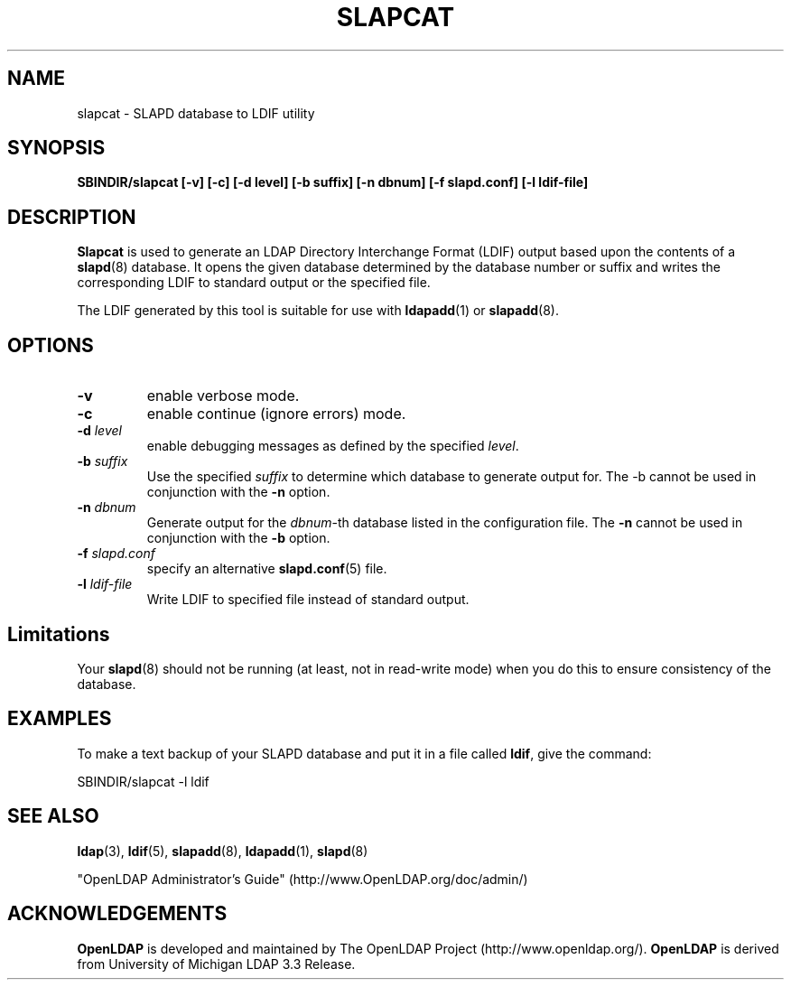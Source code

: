 .TH SLAPCAT 8C "20 August 2000" "OpenLDAP LDVERSION"
.\" $OpenLDAP$
.\" Copyright 1998-2000 The OpenLDAP Foundation All Rights Reserved.
.\" Copying restrictions apply.  See COPYRIGHT/LICENSE.
.SH NAME
slapcat \- SLAPD database to LDIF utility
.SH SYNOPSIS
.B SBINDIR/slapcat
.B [\-v]
.B [\-c]
.B [\-d level]
.B [\-b suffix]
.B [\-n dbnum]
.B [\-f slapd.conf]
.B [\-l ldif-file]
.B 
.LP
.SH DESCRIPTION
.LP
.B Slapcat
is used to generate an LDAP Directory Interchange Format
(LDIF) output based upon the contents of a
.BR slapd (8)
database.
It opens the given database determined by the database number or
suffix and writes the corresponding LDIF to standard output or
the specified file.
.LP
The LDIF generated by this tool is suitable for use with
.BR ldapadd (1)
or
.BR slapadd (8).
.SH OPTIONS
.TP
.B \-v
enable verbose mode.
.TP
.B \-c
enable continue (ignore errors) mode.
.TP
.BI \-d " level"
enable debugging messages as defined by the specified
.IR level .
.TP
.BI \-b " suffix" 
Use the specified \fIsuffix\fR to determine which database to
generate output for.  The \-b cannot be used in conjunction
with the
.B \-n
option.
.TP
.BI \-n " dbnum"
Generate output for the \fIdbnum\fR\-th database listed in the
configuration file.  The
.B \-n
cannot be used in conjunction with the
.B \-b
option.
.TP
.BI \-f " slapd.conf"
specify an alternative
.BR slapd.conf (5)
file.
.TP
.BI \-l " ldif-file"
Write LDIF to specified file instead of standard output.
.SH Limitations
Your
.BR slapd (8)
should not be running (at least, not in read-write
mode) when you do this to ensure consistency of the database.
.SH EXAMPLES
To make a text backup of your SLAPD database and put it in a file called
.BR ldif ,
give the command:
.LP
.nf
.ft tt
	SBINDIR/slapcat -l ldif
.ft
.fi
.SH "SEE ALSO"
.BR ldap (3),
.BR ldif (5),
.BR slapadd (8),
.BR ldapadd (1),
.BR slapd (8)
.LP
"OpenLDAP Administrator's Guide" (http://www.OpenLDAP.org/doc/admin/)
.SH ACKNOWLEDGEMENTS
.B	OpenLDAP
is developed and maintained by The OpenLDAP Project (http://www.openldap.org/).
.B	OpenLDAP
is derived from University of Michigan LDAP 3.3 Release.  
